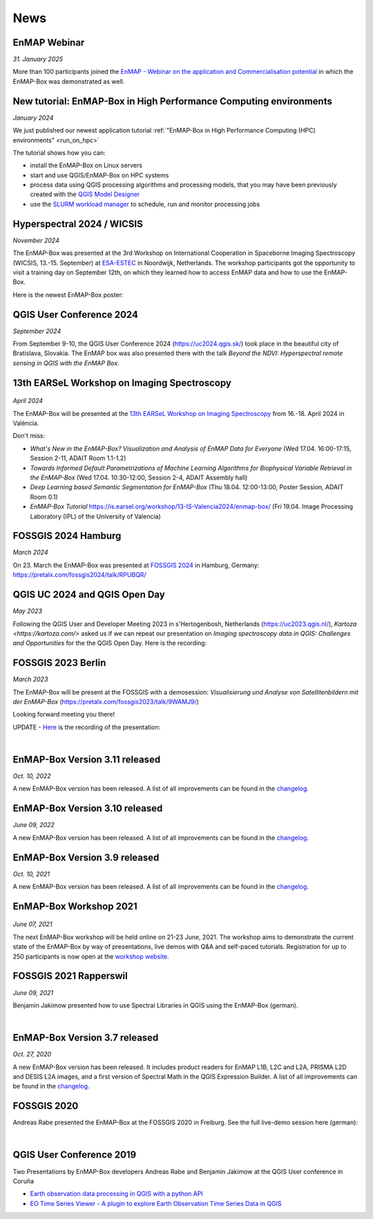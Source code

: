 News
****

.. raw:: html

    <div style="display: flex; justify-content: space-between; gap: 40px; align-items: flex-start;">

        <div style="flex: 1; min-width: 45%;">

            <h2>Upcoming Events</h2>

            <table border="1" class="docutils">
                <thead>
                    <tr>
                        <th>Title</th>
                        <th>Date</th>
                        <th>Location</th>
                        <th>Comments</th>
                    </tr>
                </thead>
                <tbody>
                    <tr>
                        <td><a href="https://enmap.geographie-muenchen.de/">2nd EnMAP User Workshop</a></td>
                        <td>2-4 April 2025</td>
                        <td>Munich, Germany</td>
                        <td>Tutorial</td>
                    </tr>
                    <tr>
                        <td><a href="https://www.fossgis-konferenz.de/2025/">FOSSGIS 2025</a></td>
                        <td>26-29 March</td>
                        <td>Münster, Germany</td>
                        <td>Oral Presentation</td>
                    </tr>
                    <tr>
                        <td><a href="https://lps25.esa.int/">Living Planet Symposium 2025</a></td>
                        <td>23-27 June 2025</td>
                        <td>Vienna, Austria</td>
                        <td></td>
                    </tr>
                </tbody>
            </table>

        </div>

        <div style="flex: 1; min-width: 45%;">

            <h2>Bluesky Feed</h2>

            <div style="height: 50%; overflow: visible; padding-right: 20px; margin-bottom: 20px;">
                <blockquote class="bluesky-embed" data-bluesky-uri="at://did:plc:7obrng4uimcvfje4j3x7vubi/app.bsky.feed.post/3llvlcc4sws2d" data-bluesky-cid="bafyreibob4ndupbeqpye6bph45cypag4ztql6655fxj76waq4x2uls2a3a" data-bluesky-embed-color-mode="system">
                    <p lang="en">Dr. Akpona Okujeni including colleagues Shawn Schneidereit , @lasseharkort.bsky.social and @patrickhostert.bsky.social on NPV mapping from #EnMAP Hyperspectral time series in California &amp; Namibia 🛰️

                     At the #EnMAP User Conference:
                     www.enmap.org/user_confere...<br><br><a href="https://bsky.app/profile/did:plc:7obrng4uimcvfje4j3x7vubi/post/3llvlcc4sws2d?ref_src=embed">[image or embed]</a></p>&mdash; Earth Observation Lab (<a href="https://bsky.app/profile/did:plc:7obrng4uimcvfje4j3x7vubi?ref_src=embed">@humboldteolab.bsky.social</a>) <a href="https://bsky.app/profile/did:plc:7obrng4uimcvfje4j3x7vubi/post/3llvlcc4sws2d?ref_src=embed">April 3, 2025 at 11:23 AM</a>
                </blockquote>
                <script async src="https://embed.bsky.app/static/embed.js" charset="utf-8"></script>
            </div>

            <div style="height: 50%; overflow: visible; padding-right: 20px; margin-bottom: 20px;">
                <blockquote class="bluesky-embed" data-bluesky-uri="at://did:plc:7obrng4uimcvfje4j3x7vubi/app.bsky.feed.post/3lltwn2wuhk2p" data-bluesky-cid="bafyreiblkwcht2vkht3x5kfdrrs4sywq37gua4tq6gaqf2ag2lmnpzqp2u" data-bluesky-embed-color-mode="system">
                   <p lang="en">Our PhD student Shawn Schneidereit at the EnMAP User Workshop in Munich presenting his research on global NPV mapping 🛰️

                     The EnMAP User Workshop is goes until Friday 4th
                     enmap.geographie-muenchen.de

                     Join online via:
                     lmu-munich.zoom-x.de/meeting/regi...<br><br><a href="https://bsky.app/profile/did:plc:7obrng4uimcvfje4j3x7vubi/post/3lltwn2wuhk2p?ref_src=embed">[image or embed]</a></p>&mdash; Earth Observation Lab (<a href="https://bsky.app/profile/did:plc:7obrng4uimcvfje4j3x7vubi?ref_src=embed">@humboldteolab.bsky.social</a>) <a href="https://bsky.app/profile/did:plc:7obrng4uimcvfje4j3x7vubi/post/3lltwn2wuhk2p?ref_src=embed">April 2, 2025 at 7:40 PM</a>
                </blockquote>
                <script async src="https://embed.bsky.app/static/embed.js" charset="utf-8"></script>
            </div>

            <div style="height: 50%; overflow: visible; padding-right: 20px; margin-bottom: 20px;">
                EMBED 3
            </div>

            <div style="height: 50%; overflow: visible; padding-right: 20px; margin-bottom: 20px;">
                EMBED 4
            </div>

        </div>

    </div>


EnMAP Webinar
=============

*31. January 2025*

More than 100 participants joined the
`EnMAP - Webinar on the application and Commercialisation potential <https://live.invitario.com/data/uploads/files/27034/Agenda_EnMAP_Webinar.pdf>`_
in which the EnMAP-Box was demonstrated as well.


New tutorial: EnMAP-Box in High Performance Computing environments
==================================================================

*January 2024*

We just published our newest application tutorial :ref:`"EnMAP-Box in High Performance Computing (HPC) environments" <run_on_hpc>`

The tutorial shows how you can:

- install the EnMAP-Box on Linux servers
- start and use QGIS/EnMAP-Box on HPC systems
- process data using QGIS processing algorithms and processing models, that you may have been previously created
  with the `QGIS Model Designer <https://docs.qgis.org/latest/en/docs/user_manual/processing/modeler.html>`_
- use the `SLURM workload manager <https://slurm.schedmd.com/overview.html>`_ to schedule, run and monitor processing jobs


Hyperspectral 2024 / WICSIS
===========================

*November 2024*

The EnMAP-Box was presented at the 3rd Workshop on International Cooperation in Spaceborne Imaging Spectroscopy
(WICSIS, 13.-15. September) at `ESA-ESTEC  <https://www.esa.int/About_Us/ESTEC>`_ in Noordwijk, Netherlands.
The workshop participants got the opportunity to visit a training day on September 12th,
on which they learned how to access EnMAP data and how to use the EnMAP-Box.

Here is the newest EnMAP-Box poster:

.. raw:: html

    <a href="_static/poster/Hyperspectral2024.PosterEnMAP-Box.pdf">
    <img style="height:250px;"
        src="_static/poster/Hyperspectral2024.PosterEnMAP-Box.png"
        alt="EnMAP-Box poster">
    </a>



QGIS User Conference 2024
=========================

*September 2024*

From September 9-10, the QGIS User Conference 2024 (https://uc2024.qgis.sk/) took place in the beautiful city of Bratislava, Slovakia.
The EnMAP box was also presented there with the talk *Beyond the NDVI: Hyperspectral remote sensing in QGIS with
the EnMAP Box*.

.. raw:: html

   <div style="text-align: left;">
   <p>
        <iframe width="560" height="315"
        src="https://www.youtube.com/embed/fwXTNVs8Igs?si=IuukuenLb5r2i8ZR"
        title="YouTube video player" frameborder="0"
        allow="accelerometer; autoplay; clipboard-write; encrypted-media; gyroscope;
        picture-in-picture; web-share"
        referrerpolicy="strict-origin-when-cross-origin" allowfullscreen></iframe>
    </p>
   </div>


13th EARSeL Workshop on Imaging Spectroscopy
============================================

 .. image:: /img/events/earsel2024_valencia.png


*April 2024*

The EnMAP-Box will be presented at the
`13th EARSeL Workshop on Imaging Spectroscopy <https://is.earsel.org/workshop/13-IS-Valencia2024/>`_
from 16.-18. April 2024 in València.

Don't miss:

* *What's New in the EnMAP-Box? Visualization and Analysis of EnMAP Data for Everyone* (Wed 17.04. 16:00-17:15, Session 2-11, ADAIT Room 1.1-1.2)
* *Towards Informed Default Parametrizations of Machine Learning Algorithms for Biophysical Variable Retrieval in the EnMAP-Box* (Wed 17.04. 10:30-12:00, Session 2-4, ADAIT Assembly hall)
* *Deep Learning based Semantic Segmentation for EnMAP-Box* (Thu 18.04. 12:00-13:00, Poster Session, ADAIT Room 0.1)

* *EnMAP-Box Tutorial* https://is.earsel.org/workshop/13-IS-Valencia2024/enmap-box/ (Fri 19.04. Image Processing Laboratory (IPL) of the University of Valencia)

FOSSGIS 2024 Hamburg
====================

*March 2024*

On 23. March the EnMAP-Box was presented at `FOSSGIS 2024 <https://fossgis-konferenz.de/2024/>`_ in Hamburg, Germany: https://pretalx.com/fossgis2024/talk/RPUBQR/

.. raw:: html

   <div style="text-align: left;">
   <video width="100%" height="430" controls> <source src="https://cdn.media.ccc.de/events/fossgis/2024/webm-hd/fossgis2024-38966-deu-Jenseits_des_NDVI_Hyperspektrale_Fernerkundung_in_QGIS_mit_der_EnMAP-Box_webm-hd.webm" type="video/webm"></video>
   </div>

QGIS UC 2024 and QGIS Open Day
==============================

*May 2023*

Following the QGIS User and Developer Meeting 2023 in s'Hertogenbosh, Netherlands (https://uc2023.qgis.nl/),
`Kartoza <https://kartoza.com/>` asked us if we can repeat our presentation on *Imaging spectroscopy data in QGIS: Challenges and Opportunities* for the
the QGIS Open Day. Here is the recording:

.. raw:: html

   <div style="text-align: left;">
    <iframe width="100%" height="430" src="https://www.youtube.com/embed/aQyhIpKu1pg?si=IBIEzyRqJa3_BqmL"
    title="YouTube video player" frameborder="0"
    allow="accelerometer; autoplay; clipboard-write; encrypted-media; gyroscope; picture-in-picture;
           web-share" referrerpolicy="strict-origin-when-cross-origin" allowfullscreen></iframe>
   </div>



FOSSGIS 2023 Berlin
===================

*March 2023*

The EnMAP-Box will be present at the FOSSGIS with a demosession:
*Visualisierung und Analyse von Satellitenbildern mit der EnMAP-Box* (https://pretalx.com/fossgis2023/talk/9WAMJ9/)

Looking forward meeting you there!

UPDATE - `Here <https://media.ccc.de/v/fossgis2023-24078-visualisierung-und-analyse-von-satellitenbildern-mit-der-enmap-box>`_
is the recording of the presentation:

.. raw:: html

   <div style="text-align: left;">
   <video width="100%" height="430" controls> <source src="https://cdn.media.ccc.de/events/fossgis/2023/webm-hd/fossgis2023-24078-deu-Visualisierung_und_Analyse_von_Satellitenbildern_mit_der_EnMAP-Box_webm-hd.webm" type="video/webm"></video>
   </div>

|

EnMAP-Box Version 3.11 released
===============================

*Oct. 10, 2022*

A new EnMAP-Box version has been released.
A list of all improvements can be found in the `changelog <https://github.com/EnMAP-Box/enmap-box/blob/main/CHANGELOG.md#version-311>`__.


EnMAP-Box Version 3.10 released
===============================

*June 09, 2022*

A new EnMAP-Box version has been released.
A list of all improvements can be found in the `changelog <https://github.com/EnMAP-Box/enmap-box/blob/main/CHANGELOG.md#version-310>`__.


EnMAP-Box Version 3.9 released
==============================

*Oct. 10, 2021*

A new EnMAP-Box version has been released.
A list of all improvements can be found in the `changelog <https://github.com/EnMAP-Box/enmap-box/blob/main/CHANGELOG.md#version-39>`__.

EnMAP-Box Workshop 2021
=======================

.. figure:: img/events/workshop2021.banner.png

*June 07, 2021*

The next EnMAP-Box workshop will be held online on 21-23 June, 2021.
The workshop aims to demonstrate the current state of the EnMAP-Box by way of presentations, live demos with Q&A and self-paced tutorials.
Registration for up to 250 participants is now open at the `workshop website <https://bitbucket.org/hu-geomatics/enmap-box/wiki/events/Workshop_2021>`__.


FOSSGIS 2021 Rapperswil
=======================

*June 09, 2021*

Benjamin Jakimow presented how to use Spectral Libraries in QGIS using the EnMAP-Box (german).

.. raw:: html

   <div style="text-align: left;">
   <video width="100%" height="430" controls> <source src="https://mirror.selfnet.de/CCC//events/fossgis/2021/h264-hd/fossgis2021-8945-deu-Von_Pixeln_und_Profilen_Die_Nutzung_von_Spektralbibliotheken_in_QGIS_mit_der_EnMAP-Box_hd.mp4" type="video/mp4"></video>
   </div>

|

EnMAP-Box Version 3.7 released
==============================

*Oct. 27, 2020*

A new EnMAP-Box version has been released. It includes product readers for EnMAP L1B, L2C and L2A, PRISMA L2D
and DESIS L2A images, and a first version of Spectral Math in the QGIS Expression Builder.
A list of all improvements can be found in the `changelog <https://github.com/EnMAP-Box/enmap-box/blob/main/CHANGELOG.md>`__.


FOSSGIS 2020
============

Andreas Rabe presented the EnMAP-Box at the FOSSGIS 2020 in Freiburg. See the full live-demo session here (german):

.. raw:: html

   <div style="text-align: left;">
   <iframe width="100%" height="430" src="https://www.youtube.com/embed/egaJLUe_eXY" frameborder="0" allow="accelerometer; encrypted-media; gyroscope; picture-in-picture" allowfullscreen></iframe>
   </div>

|

QGIS User Conference 2019
=========================

Two Presentations by EnMAP-Box developers Andreas Rabe and Benjamin Jakimow at the QGIS User conference in Coruña

* `Earth observation data processing in QGIS with a python API <https://av.tib.eu/media/40775>`__
* `EO Time Series Viewer - A plugin to explore Earth Observation Time Series Data in QGIS <https://av.tib.eu/media/40776>`__